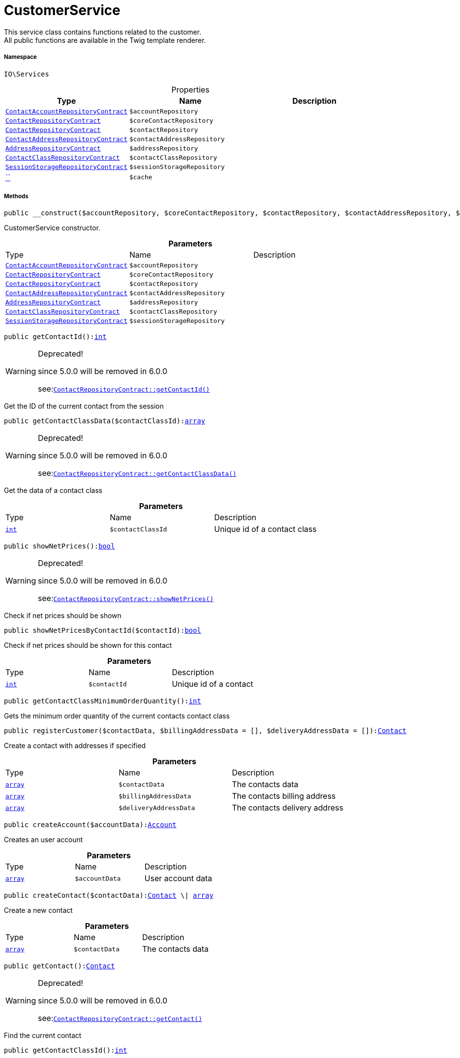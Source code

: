 :table-caption!:
:example-caption!:
:source-highlighter: prettify
:sectids!:
[[io__customerservice]]
= CustomerService

This service class contains functions related to the customer. +
All public functions are available in the Twig template renderer.



===== Namespace

`IO\Services`





.Properties
|===
|Type |Name |Description

|xref:stable7@interface::Account.adoc#account_contracts_contactaccountrepositorycontract[`ContactAccountRepositoryContract`]
a|`$accountRepository`
||xref:stable7@interface::Account.adoc#account_contracts_contactrepositorycontract[`ContactRepositoryContract`]
a|`$coreContactRepository`
||xref:stable7@interface::Webshop.adoc#webshop_contracts_contactrepositorycontract[`ContactRepositoryContract`]
a|`$contactRepository`
||xref:stable7@interface::Account.adoc#account_contracts_contactaddressrepositorycontract[`ContactAddressRepositoryContract`]
a|`$contactAddressRepository`
||xref:stable7@interface::Account.adoc#account_contracts_addressrepositorycontract[`AddressRepositoryContract`]
a|`$addressRepository`
||xref:stable7@interface::Account.adoc#account_contracts_contactclassrepositorycontract[`ContactClassRepositoryContract`]
a|`$contactClassRepository`
||xref:stable7@interface::Webshop.adoc#webshop_contracts_sessionstoragerepositorycontract[`SessionStorageRepositoryContract`]
a|`$sessionStorageRepository`
||         xref:5.0.0@plugin-::.adoc#[``]
a|`$cache`
|
|===


===== Methods

[source%nowrap, php, subs=+macros]
[#__construct]
----

public __construct($accountRepository, $coreContactRepository, $contactRepository, $contactAddressRepository, $addressRepository, $contactClassRepository, $sessionStorageRepository)

----





CustomerService constructor.

.*Parameters*
|===
|Type |Name |Description
|xref:stable7@interface::Account.adoc#account_contracts_contactaccountrepositorycontract[`ContactAccountRepositoryContract`]
a|`$accountRepository`
|

|xref:stable7@interface::Account.adoc#account_contracts_contactrepositorycontract[`ContactRepositoryContract`]
a|`$coreContactRepository`
|

|xref:stable7@interface::Webshop.adoc#webshop_contracts_contactrepositorycontract[`ContactRepositoryContract`]
a|`$contactRepository`
|

|xref:stable7@interface::Account.adoc#account_contracts_contactaddressrepositorycontract[`ContactAddressRepositoryContract`]
a|`$contactAddressRepository`
|

|xref:stable7@interface::Account.adoc#account_contracts_addressrepositorycontract[`AddressRepositoryContract`]
a|`$addressRepository`
|

|xref:stable7@interface::Account.adoc#account_contracts_contactclassrepositorycontract[`ContactClassRepositoryContract`]
a|`$contactClassRepository`
|

|xref:stable7@interface::Webshop.adoc#webshop_contracts_sessionstoragerepositorycontract[`SessionStorageRepositoryContract`]
a|`$sessionStorageRepository`
|
|===


[source%nowrap, php, subs=+macros]
[#getcontactid]
----

public getContactId():link:http://php.net/int[int^]

----

[WARNING]
.Deprecated! 
====

since 5.0.0 will be removed in 6.0.0

see:xref:stable7@interface::Webshop.adoc#webshop_contracts_contactrepositorycontract_getcontactid[`ContactRepositoryContract::getContactId()`]
====




Get the ID of the current contact from the session

[source%nowrap, php, subs=+macros]
[#getcontactclassdata]
----

public getContactClassData($contactClassId):link:http://php.net/array[array^]

----

[WARNING]
.Deprecated! 
====

since 5.0.0 will be removed in 6.0.0

see:xref:stable7@interface::Webshop.adoc#webshop_contracts_contactrepositorycontract_getcontactclassdata[`ContactRepositoryContract::getContactClassData()`]
====




Get the data of a contact class

.*Parameters*
|===
|Type |Name |Description
|link:http://php.net/int[`int`^]
a|`$contactClassId`
|Unique id of a contact class
|===


[source%nowrap, php, subs=+macros]
[#shownetprices]
----

public showNetPrices():link:http://php.net/bool[bool^]

----

[WARNING]
.Deprecated! 
====

since 5.0.0 will be removed in 6.0.0

see:xref:stable7@interface::Webshop.adoc#webshop_contracts_contactrepositorycontract_shownetprices[`ContactRepositoryContract::showNetPrices()`]
====




Check if net prices should be shown

[source%nowrap, php, subs=+macros]
[#shownetpricesbycontactid]
----

public showNetPricesByContactId($contactId):link:http://php.net/bool[bool^]

----





Check if net prices should be shown for this contact

.*Parameters*
|===
|Type |Name |Description
|link:http://php.net/int[`int`^]
a|`$contactId`
|Unique id of a contact
|===


[source%nowrap, php, subs=+macros]
[#getcontactclassminimumorderquantity]
----

public getContactClassMinimumOrderQuantity():link:http://php.net/int[int^]

----





Gets the minimum order quantity of the current contacts contact class

[source%nowrap, php, subs=+macros]
[#registercustomer]
----

public registerCustomer($contactData, $billingAddressData = [], $deliveryAddressData = []):xref:stable7@interface::Account.adoc#account_models_contact[Contact]

----





Create a contact with addresses if specified

.*Parameters*
|===
|Type |Name |Description
|link:http://php.net/array[`array`^]
a|`$contactData`
|The contacts data

|link:http://php.net/array[`array`^]
a|`$billingAddressData`
|The contacts billing address

|link:http://php.net/array[`array`^]
a|`$deliveryAddressData`
|The contacts delivery address
|===


[source%nowrap, php, subs=+macros]
[#createaccount]
----

public createAccount($accountData):xref:stable7@interface::Account.adoc#account_models_account[Account]

----





Creates an user account

.*Parameters*
|===
|Type |Name |Description
|link:http://php.net/array[`array`^]
a|`$accountData`
|User account data
|===


[source%nowrap, php, subs=+macros]
[#createcontact]
----

public createContact($contactData):xref:stable7@interface::Account.adoc#account_models_contact[Contact] \| link:http://php.net/array[array^]

----





Create a new contact

.*Parameters*
|===
|Type |Name |Description
|link:http://php.net/array[`array`^]
a|`$contactData`
|The contacts data
|===


[source%nowrap, php, subs=+macros]
[#getcontact]
----

public getContact():xref:stable7@interface::Account.adoc#account_models_contact[Contact]

----

[WARNING]
.Deprecated! 
====

since 5.0.0 will be removed in 6.0.0

see:xref:stable7@interface::Webshop.adoc#webshop_contracts_contactrepositorycontract_getcontact[`ContactRepositoryContract::getContact()`]
====




Find the current contact

[source%nowrap, php, subs=+macros]
[#getcontactclassid]
----

public getContactClassId():link:http://php.net/int[int^]

----

[WARNING]
.Deprecated! 
====

since 5.0.0 will be removed in 6.0.0

see:xref:stable7@interface::Webshop.adoc#webshop_contracts_contactrepositorycontract_getcontactclassid[`ContactRepositoryContract::getContactClassId()`]
====




Gets the current contact&#039;s contact class id

[source%nowrap, php, subs=+macros]
[#updatecontact]
----

public updateContact($contactData):xref:stable7@interface::Account.adoc#account_models_contact[Contact]

----





Update a contact

.*Parameters*
|===
|Type |Name |Description
|link:http://php.net/array[`array`^]
a|`$contactData`
|New contact data
|===


[source%nowrap, php, subs=+macros]
[#updatepassword]
----

public updatePassword($newPassword, $contactId, $hash = &quot;&quot;):link:http://php.net/mixed[mixed^]

----





Update a customers password

.*Parameters*
|===
|Type |Name |Description
|link:http://php.net/string[`string`^]
a|`$newPassword`
|The new password

|link:http://php.net/int[`int`^]
a|`$contactId`
|Id of the contact

|link:http://php.net/string[`string`^]
a|`$hash`
|Optional: Security hash
|===


[source%nowrap, php, subs=+macros]
[#getaddresses]
----

public getAddresses($typeId = null):link:http://php.net/array[array^] \| xref:IO/Services/Illuminate/Database/Eloquent/Collection.adoc#[Collection]

----





List the addresses of a contact

.*Parameters*
|===
|Type |Name |Description
|link:http://php.net/int[`int`^]
a|`$typeId`
|Type of address
|===


[source%nowrap, php, subs=+macros]
[#getaddress]
----

public getAddress($addressId, $typeId):xref:stable7@interface::Account.adoc#account_models_address[Address]

----





Get an address by ID

.*Parameters*
|===
|Type |Name |Description
|link:http://php.net/int[`int`^]
a|`$addressId`
|Unique id of address

|link:http://php.net/int[`int`^]
a|`$typeId`
|Type of address
|===


[source%nowrap, php, subs=+macros]
[#createaddress]
----

public createAddress($addressData, $typeId):xref:stable7@interface::Account.adoc#account_models_address[Address]

----





Create an address with the specified address type

.*Parameters*
|===
|Type |Name |Description
|link:http://php.net/array[`array`^]
a|`$addressData`
|The address data

|link:http://php.net/int[`int`^]
a|`$typeId`
|Type of address
|===


[source%nowrap, php, subs=+macros]
[#updateaddress]
----

public updateAddress($addressId, $addressData, $typeId):xref:stable7@interface::Account.adoc#account_models_address[Address]

----





Update an address

.*Parameters*
|===
|Type |Name |Description
|link:http://php.net/int[`int`^]
a|`$addressId`
|Id of address to update

|link:http://php.net/array[`array`^]
a|`$addressData`
|Updated address data

|link:http://php.net/int[`int`^]
a|`$typeId`
|Type of address to update
|===


[source%nowrap, php, subs=+macros]
[#deleteaddress]
----

public deleteAddress($addressId, $typeId)

----





Delete an address

.*Parameters*
|===
|Type |Name |Description
|link:http://php.net/int[`int`^]
a|`$addressId`
|Id of address to delete

|link:http://php.net/int[`int`^]
a|`$typeId`
|Type of address to delete
|===


[source%nowrap, php, subs=+macros]
[#getorders]
----

public getOrders($page = 1, $items = 10, $filters = []):link:http://php.net/array[array^] \| xref:IO/Services/Plenty/Repositories/Models/PaginatedResult.adoc#[PaginatedResult]

----





Get a list of orders for the current contact

.*Parameters*
|===
|Type |Name |Description
|link:http://php.net/int[`int`^]
a|`$page`
|Optional: What page to get

|link:http://php.net/int[`int`^]
a|`$items`
|Optional: How many items per page

|link:http://php.net/array[`array`^]
a|`$filters`
|Optional: Additional filters
|===


[source%nowrap, php, subs=+macros]
[#hasreturns]
----

public hasReturns():link:http://php.net/bool[bool^]

----





Check if a contact has made return orders

[source%nowrap, php, subs=+macros]
[#getreturns]
----

public getReturns($page = 1, $items = 10, $filters = [], $wrapped = true):xref:IO/Services/Plenty/Repositories/Models/PaginatedResult.adoc#[PaginatedResult]

----





Get a list of return orders for the current contact

.*Parameters*
|===
|Type |Name |Description
|link:http://php.net/int[`int`^]
a|`$page`
|

|link:http://php.net/int[`int`^]
a|`$items`
|

|link:http://php.net/array[`array`^]
a|`$filters`
|

|link:http://php.net/bool[`bool`^]
a|`$wrapped`
|
|===


[source%nowrap, php, subs=+macros]
[#getlatestorder]
----

public getLatestOrder():xref:IO/Models/LocalizedOrder.adoc#[LocalizedOrder]

----





Get the last order created by the current contact

[source%nowrap, php, subs=+macros]
[#resetguestaddresses]
----

public resetGuestAddresses()

----





Resets the baskets current addresses if current contact is a guest

[source%nowrap, php, subs=+macros]
[#getemail]
----

public getEmail():link:http://php.net/string[string^]

----





Gets the email address of the current contact

[source%nowrap, php, subs=+macros]
[#getcontactnumber]
----

public getContactNumber($contactId):link:http://php.net/string[string^]

----





Gets a contacts contact number

.*Parameters*
|===
|Type |Name |Description
|link:http://php.net/int[`int`^]
a|`$contactId`
|Unique id of a contact
|===


[source%nowrap, php, subs=+macros]
[#deleteguestaddresses]
----

public deleteGuestAddresses()

----





Delete adresses that are not bound to a contact

[source%nowrap, php, subs=+macros]
[#frommemorycache]
----

public fromMemoryCache()

----







[source%nowrap, php, subs=+macros]
[#resetmemorycache]
----

public resetMemoryCache($key = null)

----







.*Parameters*
|===
|Type |Name |Description
|         xref:5.0.0@plugin-::.adoc#[``]
a|`$key`
|
|===


